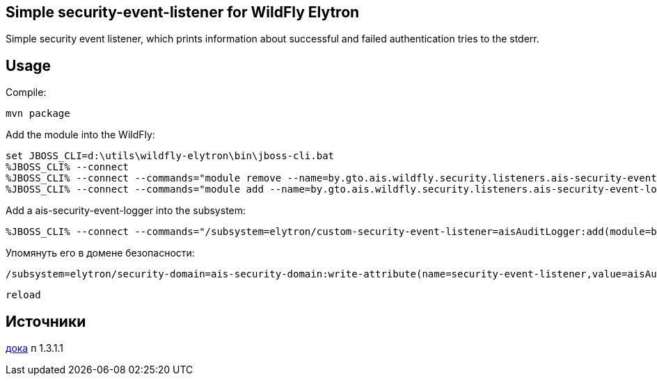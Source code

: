﻿== Simple security-event-listener for WildFly Elytron

Simple security event listener, which prints information about successful and failed authentication tries to the stderr.

== Usage
Compile:

	mvn package

Add the module into the WildFly:

	set JBOSS_CLI=d:\utils\wildfly-elytron\bin\jboss-cli.bat
	%JBOSS_CLI% --connect
	%JBOSS_CLI% --connect --commands="module remove --name=by.gto.ais.wildfly.security.listeners.ais-security-event-logger"
	%JBOSS_CLI% --connect --commands="module add --name=by.gto.ais.wildfly.security.listeners.ais-security-event-logger --resources=target/ais-security-event-logger.jar --dependencies=org.wildfly.security.elytron"

Add a ais-security-event-logger into the subsystem:

	%JBOSS_CLI% --connect --commands="/subsystem=elytron/custom-security-event-listener=aisAuditLogger:add(module=by.gto.ais.wildfly.security.listeners.ais-security-event-logger, class-name=by.gto.ais.wildfly.security.listeners.AisSecurityEventListener, configuration={myAttribute=myValue,dsJndiName=java:/env/jdbc/usersDS})"

Упомянуть его в домене безопасности:
	
	/subsystem=elytron/security-domain=ais-security-domain:write-attribute(name=security-event-listener,value=aisAuditLogger)

	reload

== Источники
https://access.redhat.com/documentation/en-us/red_hat_jboss_enterprise_application_platform/7.3/html-single/how_to_configure_server_security/index[дока] п 1.3.1.1